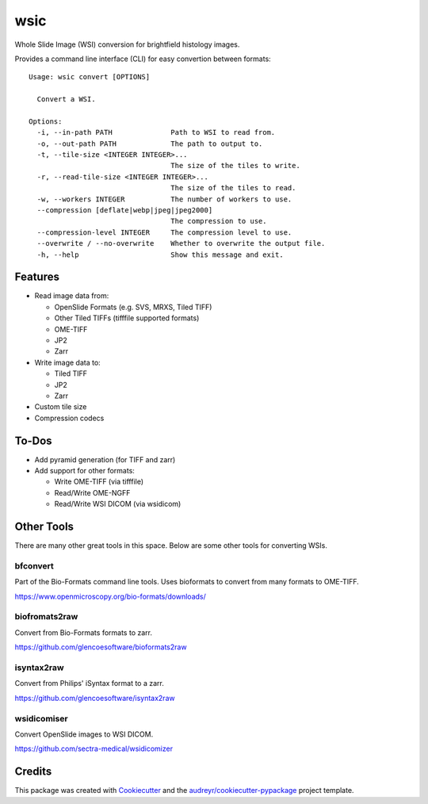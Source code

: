 ====
wsic
====


Whole Slide Image (WSI) conversion for brightfield histology images.

Provides a command line interface (CLI) for easy convertion between formats::

    Usage: wsic convert [OPTIONS]

      Convert a WSI.

    Options:
      -i, --in-path PATH              Path to WSI to read from.
      -o, --out-path PATH             The path to output to.
      -t, --tile-size <INTEGER INTEGER>...
                                      The size of the tiles to write.
      -r, --read-tile-size <INTEGER INTEGER>...
                                      The size of the tiles to read.
      -w, --workers INTEGER           The number of workers to use.
      --compression [deflate|webp|jpeg|jpeg2000]
                                      The compression to use.
      --compression-level INTEGER     The compression level to use.
      --overwrite / --no-overwrite    Whether to overwrite the output file.
      -h, --help                      Show this message and exit.



Features
--------

* Read image data from:

  * OpenSlide Formats (e.g. SVS, MRXS, Tiled TIFF)
  * Other Tiled TIFFs (tifffile supported formats)
  * OME-TIFF
  * JP2
  * Zarr

* Write image data to:

  * Tiled TIFF
  * JP2
  * Zarr

* Custom tile size
* Compression codecs


To-Dos
------

* Add pyramid generation (for TIFF and zarr)
* Add support for other formats:

  * Write OME-TIFF (via tifffile)
  * Read/Write OME-NGFF
  * Read/Write WSI DICOM (via wsidicom)


Other Tools
-----------

There are many other great tools in this space. Below are some other
tools for converting WSIs.


bfconvert
:::::::::

Part of the Bio-Formats command line tools. Uses bioformats to convert
from many formats to OME-TIFF.

https://www.openmicroscopy.org/bio-formats/downloads/


biofromats2raw
::::::::::::::

Convert from Bio-Formats formats to zarr.

https://github.com/glencoesoftware/bioformats2raw


isyntax2raw
:::::::::::

Convert from Philips' iSyntax format to a zarr.

https://github.com/glencoesoftware/isyntax2raw


wsidicomiser
:::::::::

Convert OpenSlide images to WSI DICOM.

https://github.com/sectra-medical/wsidicomizer

Credits
-------

This package was created with Cookiecutter_ and the `audreyr/cookiecutter-pypackage`_ project template.

.. _Cookiecutter: https://github.com/audreyr/cookiecutter
.. _`audreyr/cookiecutter-pypackage`: https://github.com/audreyr/cookiecutter-pypackage
